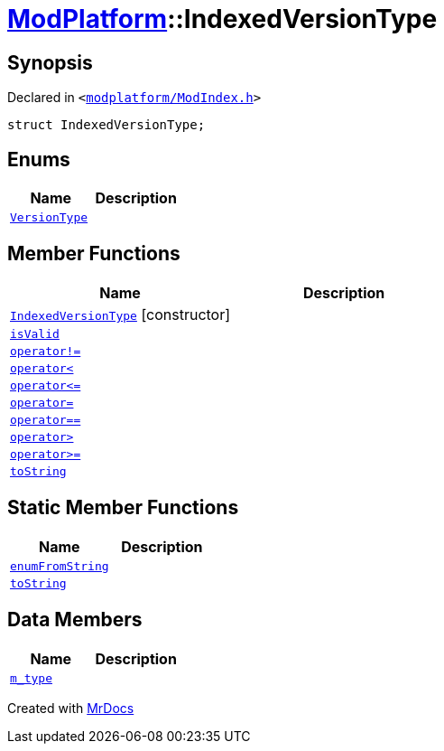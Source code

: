[#ModPlatform-IndexedVersionType]
= xref:ModPlatform.adoc[ModPlatform]::IndexedVersionType
:relfileprefix: ../
:mrdocs:


== Synopsis

Declared in `&lt;https://github.com/PrismLauncher/PrismLauncher/blob/develop/modplatform/ModIndex.h#L60[modplatform&sol;ModIndex&period;h]&gt;`

[source,cpp,subs="verbatim,replacements,macros,-callouts"]
----
struct IndexedVersionType;
----

== Enums
[cols=2]
|===
| Name | Description 

| xref:ModPlatform/IndexedVersionType/VersionType.adoc[`VersionType`] 
| 

|===
== Member Functions
[cols=2]
|===
| Name | Description 

| xref:ModPlatform/IndexedVersionType/2constructor.adoc[`IndexedVersionType`]         [.small]#[constructor]#
| 
| xref:ModPlatform/IndexedVersionType/isValid.adoc[`isValid`] 
| 

| xref:ModPlatform/IndexedVersionType/operator_not_eq.adoc[`operator!&equals;`] 
| 
| xref:ModPlatform/IndexedVersionType/operator_lt.adoc[`operator&lt;`] 
| 
| xref:ModPlatform/IndexedVersionType/operator_le.adoc[`operator&lt;&equals;`] 
| 
| xref:ModPlatform/IndexedVersionType/operator_assign.adoc[`operator&equals;`] 
| 

| xref:ModPlatform/IndexedVersionType/operator_eq.adoc[`operator&equals;&equals;`] 
| 
| xref:ModPlatform/IndexedVersionType/operator_gt.adoc[`operator&gt;`] 
| 
| xref:ModPlatform/IndexedVersionType/operator_ge.adoc[`operator&gt;&equals;`] 
| 
| xref:ModPlatform/IndexedVersionType/toString-0c.adoc[`toString`] 
| 

|===
== Static Member Functions
[cols=2]
|===
| Name | Description 

| xref:ModPlatform/IndexedVersionType/enumFromString.adoc[`enumFromString`] 
| 

| xref:ModPlatform/IndexedVersionType/toString-02.adoc[`toString`] 
| 

|===
== Data Members
[cols=2]
|===
| Name | Description 

| xref:ModPlatform/IndexedVersionType/m_type.adoc[`m&lowbar;type`] 
| 

|===





[.small]#Created with https://www.mrdocs.com[MrDocs]#
